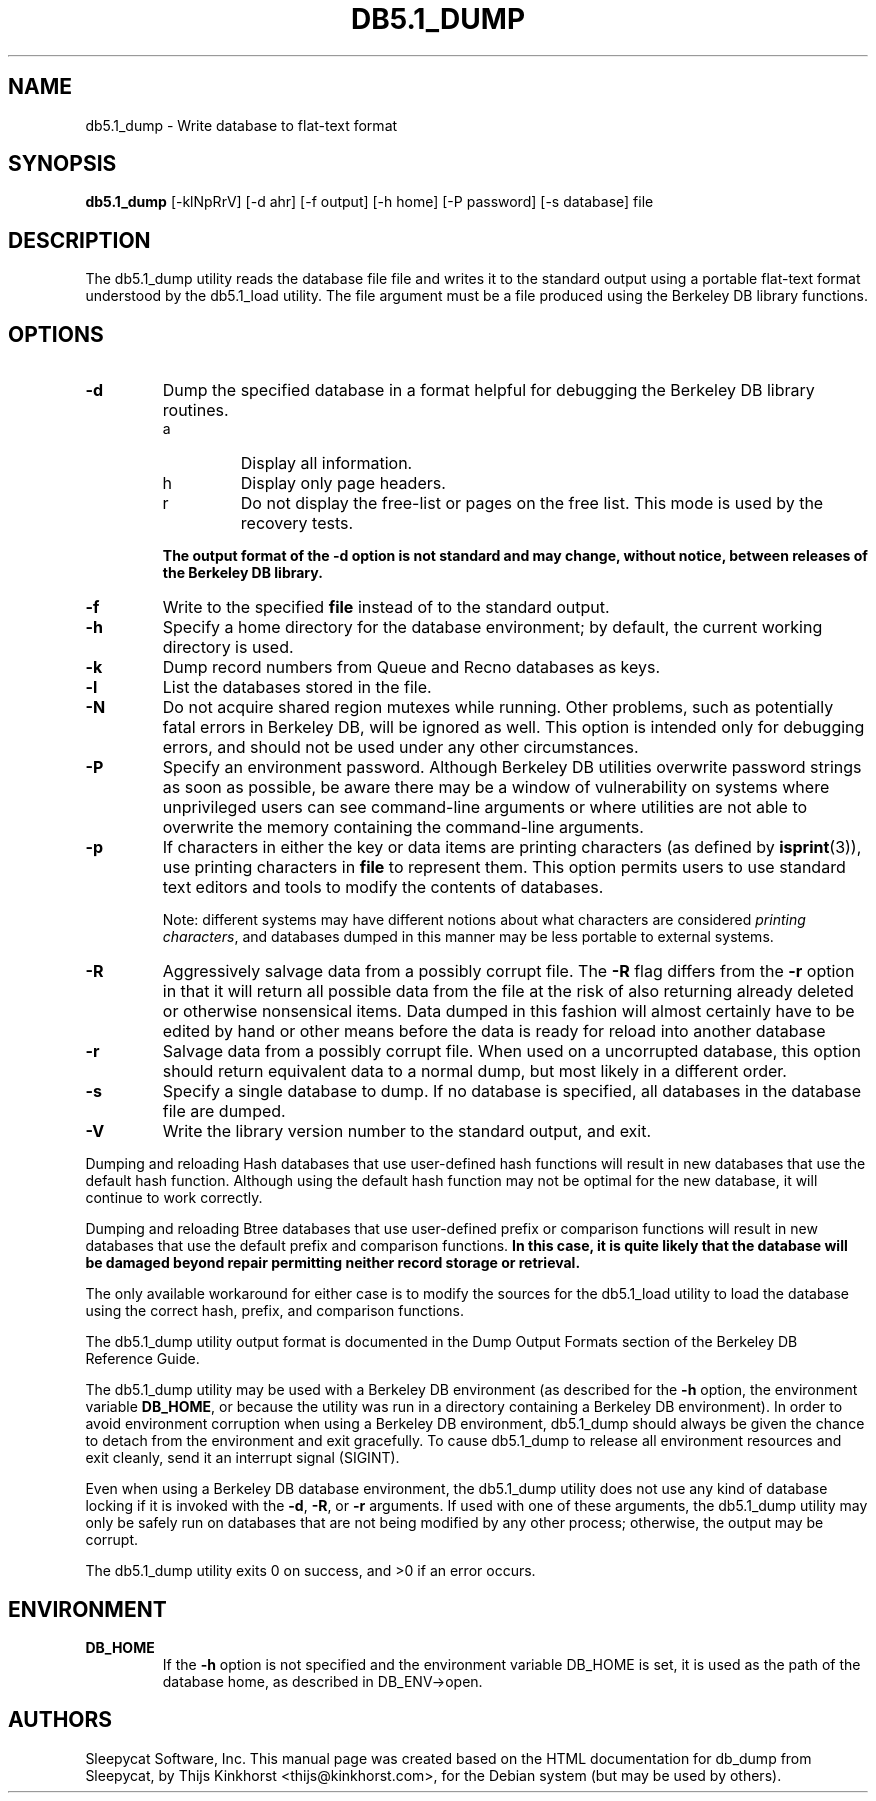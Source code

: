 .\" Manual Page for Berkely DB utils, created from upstream
.\" documentation by Thijs Kinkhorst <thijs@kinkhorst.com>.
.TH DB5.1_DUMP 1 "28 January 2005"
.SH NAME
db5.1_dump \- Write database to flat-text format
.SH SYNOPSIS
.B db5.1_dump
[-klNpRrV] [-d ahr] [-f output] [-h home] [-P password] [-s database] file
.SH DESCRIPTION
The db5.1_dump utility reads the database file file and writes it to the standard
output using a portable flat-text format understood by the db5.1_load utility.
The file argument must be a file produced using the Berkeley DB library
functions.
.SH OPTIONS
.IP \fB\-d\fR
Dump the specified database in a format helpful for debugging the Berkeley DB
library routines.
.RS
.IP a
Display all information.
.IP h
Display only page headers.
.IP r
Do not display the free-list or pages on the free list.  This
mode is used by the recovery tests.
.RE
.IP
\fBThe output format of the -d option is not standard and may change,
without notice, between releases of the Berkeley DB library.\fR
.IP \fB\-f\fR
Write to the specified \fBfile\fR instead of to the standard output.
.IP \fB\-h\fR
Specify a home directory for the database environment; by
default, the current working directory is used.
.IP \fB\-k\fR
Dump record numbers from Queue and Recno databases as keys.
.IP \fB\-l\fR
List the databases stored in the file.
.IP \fB\-N\fR
Do not acquire shared region mutexes while running.  Other problems,
such as potentially fatal errors in Berkeley DB, will be ignored as well.
This option is intended only for debugging errors, and should not be
used under any other circumstances.
.IP \fB\-P\fR
Specify an environment password.  Although Berkeley DB utilities overwrite
password strings as soon as possible, be aware there may be a window of
vulnerability on systems where unprivileged users can see command-line
arguments or where utilities are not able to overwrite the memory
containing the command-line arguments.
.IP \fB\-p\fR
If characters in either the key or data items are printing characters (as
defined by \fBisprint\fR(3)), use printing characters in \fBfile\fR
to represent them.  This option permits users to use standard text editors
and tools to modify the contents of databases.
.sp
Note: different systems may have different notions about what characters
are considered \fIprinting characters\fR, and databases dumped in
this manner may be less portable to external systems.
.IP \fB\-R\fR
Aggressively salvage data from a possibly corrupt file.  The \fB-R\fR
flag differs from the \fB-r\fR option in that it will return all
possible data from the file at the risk of also returning already deleted
or otherwise nonsensical items.  Data dumped in this fashion will almost
certainly have to be edited by hand or other means before the data is
ready for reload into another database
.IP \fB\-r\fR
Salvage data from a possibly corrupt file.  When used on a uncorrupted
database, this option should return equivalent data to a normal dump, but
most likely in a different order.
.IP \fB\-s\fR
Specify a single database to dump.  If no database is specified, all
databases in the database file are dumped.
.IP \fB\-V\fR
Write the library version number to the standard output, and exit.
.PP
Dumping and reloading Hash databases that use user-defined hash
functions will result in new databases that use the default hash
function.  Although using the default hash function may not be optimal
for the new database, it will continue to work correctly.
.PP
Dumping and reloading Btree databases that use user-defined prefix or
comparison functions will result in new databases that use the default
prefix and comparison functions.
\fBIn this case, it is quite likely that the database will be damaged
beyond repair permitting neither record storage or retrieval.\fR
.PP
The only available workaround for either case is to modify the sources
for the db5.1_load utility to load the database using the correct
hash, prefix, and comparison functions.
.PP
The db5.1_dump utility output format is documented in the
Dump Output Formats section of the Berkeley DB Reference Guide.
.PP
The db5.1_dump utility may be used with a Berkeley DB environment (as described for the
\fB-h\fR option, the environment variable \fBDB_HOME\fR, or
because the utility was run in a directory containing a Berkeley DB
environment).  In order to avoid environment corruption when using a
Berkeley DB environment, db5.1_dump should always be given the chance to
detach from the environment and exit gracefully.  To cause db5.1_dump
to release all environment resources and exit cleanly, send it an
interrupt signal (SIGINT).
.PP
Even when using a Berkeley DB database environment, the db5.1_dump
utility does not use any kind of database locking if it is invoked with
the \fB-d\fR, \fB-R\fR, or \fB-r\fR arguments.   If used with
one of these arguments, the db5.1_dump utility may only be safely
run on databases that are not being modified by any other process;
otherwise, the output may be corrupt.
.PP
The db5.1_dump utility exits 0 on success, and >0 if an error occurs.
.SH ENVIRONMENT
.IP \fBDB_HOME\fR
If the \fB-h\fR option is not specified and the environment variable
DB_HOME is set, it is used as the path of the database home, as described
in DB_ENV->open.
.SH AUTHORS
Sleepycat Software, Inc. This manual page was created based on
the HTML documentation for db_dump from Sleepycat,
by Thijs Kinkhorst <thijs@kinkhorst.com>,
for the Debian system (but may be used by others).

